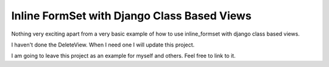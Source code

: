 Inline FormSet with Django Class Based Views
============================================


Nothing very exciting apart from a very basic example of how to use inline_formset with django class based views.

I haven't done the DeleteView. When I need one I will update this project.

I am going to leave this project as an example for myself and others. Feel free to link to it.

